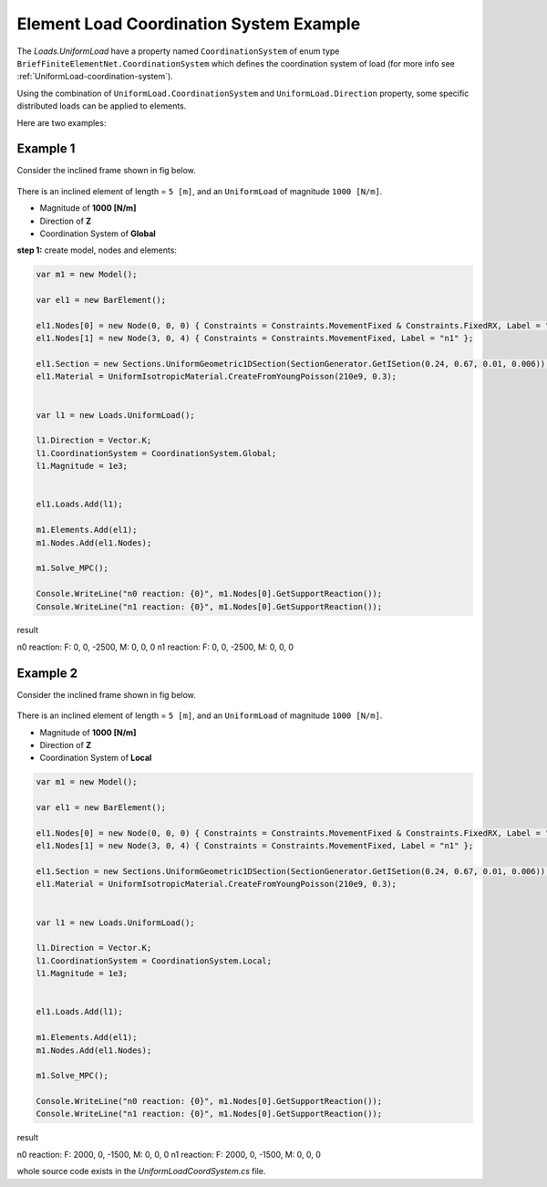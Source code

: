 .. _element-load-coordination-system:

Element Load Coordination System Example
########################################

The `Loads.UniformLoad` have a property named ``CoordinationSystem`` of enum type ``BriefFiniteElementNet.CoordinationSystem`` which defines the coordination system of load (for more info see :ref:`UniformLoad-coordination-system`).

Using the combination of ``UniformLoad.CoordinationSystem`` and ``UniformLoad.Direction`` property, some specific distributed loads can be applied to elements.

Here are two examples:

Example 1
=========
Consider the inclined frame shown in fig below.

.. figure:: ../images/uload-coord-sys-1.png
   :align: center
   
There is an inclined element of length = ``5 [m]``, and an ``UniformLoad`` of magnitude ``1000 [N/m]``.


+ Magnitude of **1000 [N/m]**
+ Direction of **Z**
+ Coordination System of **Global**

**step 1:** create model, nodes and elements:

.. code-block:: cs

	var m1 = new Model();

	var el1 = new BarElement();

	el1.Nodes[0] = new Node(0, 0, 0) { Constraints = Constraints.MovementFixed & Constraints.FixedRX, Label = "n0" };
	el1.Nodes[1] = new Node(3, 0, 4) { Constraints = Constraints.MovementFixed, Label = "n1" };

	el1.Section = new Sections.UniformGeometric1DSection(SectionGenerator.GetISetion(0.24, 0.67, 0.01, 0.006));
	el1.Material = UniformIsotropicMaterial.CreateFromYoungPoisson(210e9, 0.3);


	var l1 = new Loads.UniformLoad();

	l1.Direction = Vector.K;
	l1.CoordinationSystem = CoordinationSystem.Global;
	l1.Magnitude = 1e3;


	el1.Loads.Add(l1);

	m1.Elements.Add(el1);
	m1.Nodes.Add(el1.Nodes);

	m1.Solve_MPC();

	Console.WriteLine("n0 reaction: {0}", m1.Nodes[0].GetSupportReaction());
	Console.WriteLine("n1 reaction: {0}", m1.Nodes[0].GetSupportReaction()); 

	
result

n0 reaction: F: 0, 0, -2500, M: 0, 0, 0
n1 reaction: F: 0, 0, -2500, M: 0, 0, 0

Example 2
=========
Consider the inclined frame shown in fig below.

.. figure:: ../images/uload-coord-sys-2.png
   :align: center
   
There is an inclined element of length = ``5 [m]``, and an ``UniformLoad`` of magnitude ``1000 [N/m]``.


+ Magnitude of **1000 [N/m]**
+ Direction of **Z**
+ Coordination System of **Local**

.. code-block:: cs

	var m1 = new Model();

	var el1 = new BarElement();

	el1.Nodes[0] = new Node(0, 0, 0) { Constraints = Constraints.MovementFixed & Constraints.FixedRX, Label = "n0" };
	el1.Nodes[1] = new Node(3, 0, 4) { Constraints = Constraints.MovementFixed, Label = "n1" };

	el1.Section = new Sections.UniformGeometric1DSection(SectionGenerator.GetISetion(0.24, 0.67, 0.01, 0.006));
	el1.Material = UniformIsotropicMaterial.CreateFromYoungPoisson(210e9, 0.3);


	var l1 = new Loads.UniformLoad();

	l1.Direction = Vector.K;
	l1.CoordinationSystem = CoordinationSystem.Local;
	l1.Magnitude = 1e3;


	el1.Loads.Add(l1);

	m1.Elements.Add(el1);
	m1.Nodes.Add(el1.Nodes);

	m1.Solve_MPC();

	Console.WriteLine("n0 reaction: {0}", m1.Nodes[0].GetSupportReaction());
	Console.WriteLine("n1 reaction: {0}", m1.Nodes[0].GetSupportReaction()); 
 

result

n0 reaction: F: 2000, 0, -1500, M: 0, 0, 0
n1 reaction: F: 2000, 0, -1500, M: 0, 0, 0

whole source code exists in the `UniformLoadCoordSystem.cs` file.